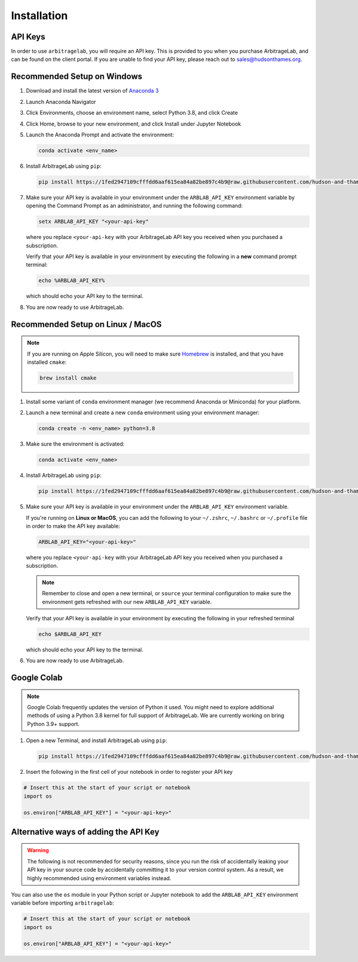 .. _getting_started-installation:

============
Installation
============


API Keys
########
In order to use ``arbitragelab``, you will require an API key. This is provided to
you when you purchase ArbitrageLab, and can be found on the client portal. If you are unable to find your API key, please reach out to sales@hudsonthames.org.

Recommended Setup on Windows
############################

#. Download and install the latest version of `Anaconda 3 <https://www.anaconda.com/products/individual>`__
#. Launch Anaconda Navigator
#. Click Environments, choose an environment name, select Python 3.8, and click Create
#. Click Home, browse to your new environment, and click Install under Jupyter Notebook
#. Launch the Anaconda Prompt and activate the environment:

   .. code-block::

      conda activate <env_name>

#. Install ArbitrageLab using ``pip``:

   .. code-block::

      pip install https://1fed2947109cfffdd6aaf615ea84a82be897c4b9@raw.githubusercontent.com/hudson-and-thames-clients/arbitragelab/master/arbitragelab-0.8.0-py38-none-any.whl


#. Make sure your API key is available in your environment under the ``ARBLAB_API_KEY`` environment variable by opening the Command Prompt as an administrator, and running the following command:

   .. code-block::

      setx ARBLAB_API_KEY "<your-api-key"

   where you replace ``<your-api-key`` with your ArbitrageLab API key you received
   when you purchased a subscription.

   Verify that your API key is available in your environment by executing the following in a **new** command prompt terminal:

   .. code-block::

      echo %ARBLAB_API_KEY%

   which should echo your API key to the terminal.

#. You are now ready to use ArbitrageLab.


Recommended Setup on Linux / MacOS
##################################

.. note::

   If you are running on Apple Silicon, you will need to make sure `Homebrew
   <https://brew.sh/>`__ is installed, and that you have installed ``cmake``:

   .. code-block::

      brew install cmake



#. Install some variant of ``conda`` environment manager (we recommend Anaconda or Miniconda) for your platform.
#. Launch a new terminal and create a new ``conda`` environment using your environment manager:

   .. code-block::

      conda create -n <env_name> python=3.8

#. Make sure the environment is activated:

   .. code-block::

      conda activate <env_name>

#. Install ArbitrageLab using ``pip``:

   .. code-block::

      pip install https://1fed2947109cfffdd6aaf615ea84a82be897c4b9@raw.githubusercontent.com/hudson-and-thames-clients/arbitragelab/master/arbitragelab-0.8.0-py38-none-any.whl

#. Make sure your API key is available in your environment under the ``ARBLAB_API_KEY`` environment variable.

   If you're running on **Linux or MacOS**, you can add the following to your
   ``~/.zshrc``, ``~/.bashrc`` or ``~/.profile`` file in order to make the API
   key available:

   .. code-block::

      ARBLAB_API_KEY="<your-api-key>"

   where you replace ``<your-api-key`` with your ArbitrageLab API key you received
   when you purchased a subscription.

   .. note::

      Remember to close and open a new terminal, or ``source`` your terminal
      configuration to make sure the environment gets refreshed with our new
      ``ARBLAB_API_KEY`` variable.


   Verify that your API key is available in your environment by executing the following in your refreshed terminal

   .. code-block::

      echo $ARBLAB_API_KEY

   which should echo your API key to the terminal.


#. You are now ready to use ArbitrageLab.


Google Colab
############

.. note::

   Google Colab frequently updates the version of Python it used. You might need to
   explore additional methods of using a Python 3.8 kernel for full support of
   ArbitrageLab. We are currently working on bring Python 3.9+ support.

#. Open a new Terminal, and install ArbitrageLab using ``pip``:

   .. code-block::

      pip install https://1fed2947109cfffdd6aaf615ea84a82be897c4b9@raw.githubusercontent.com/hudson-and-thames-clients/arbitragelab/master/arbitragelab-0.8.0-py38-none-any.whl


#. Insert the following in the first cell of your notebook in order to register your API key

.. code-block:: python

   # Insert this at the start of your script or notebook
   import os

   os.environ["ARBLAB_API_KEY"] = "<your-api-key>"


Alternative ways of adding the API Key
######################################

.. warning::

   The following is not recommended for security reasons, since you run the risk
   of accidentally leaking your API key in your source code by accidentally
   committing it to your version control system. As a result, we highly
   recommended using environment variables instead.

You can also use the ``os`` module in your Python script or Jupyter notebook
to add the ``ARBLAB_API_KEY`` environment variable before importing
``arbitragelab``:

.. code-block:: python

   # Insert this at the start of your script or notebook
   import os

   os.environ["ARBLAB_API_KEY"] = "<your-api-key>"
